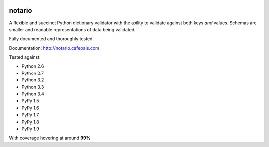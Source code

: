 
.. image:: http://notario.cafepais.com/_static/notario.jpg



notario
=======
A flexible and succinct Python dictionary validator with the ability to
validate against both keys *and* values. Schemas are smaller and readable
representations of data being validated.

Fully documented and thoroughly tested.

Documentation: http://notario.cafepais.com

Tested against:

* Python 2.6
* Python 2.7
* Python 3.2
* Python 3.3
* Python 3.4
* PyPy 1.5
* PyPy 1.6
* PyPy 1.7
* PyPy 1.8
* PyPy 1.9

With coverage hovering at around **99%**
